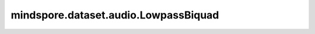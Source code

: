 mindspore.dataset.audio.LowpassBiquad
=====================================

.. py:class:: mindspore.dataset.audio.LowpassBiquad(sample_rate, cutoff_freq, Q=0.707)

    给音频波形施加双极点低通滤波器。

    低通滤波器允许低频信号通过，但减弱频率高于截止频率的信号。其系统函数为：

    .. math::
        H(s) = \frac{1}{s^2 + \frac{s}{Q} + 1}

    接口实现方式类似于 `SoX库 <http://sox.sourceforge.net/sox.html>`_ 。

    .. note:: 待处理音频shape需为<..., time>。

    参数：
        - **sample_rate** (int) - 采样频率（单位：Hz），不能为零。
        - **cutoff_freq** (float) - 滤波器截止频率（单位：Hz）。
        - **Q** (float, 可选) - `品质因子 <https://zh.wikipedia.org/wiki/%E5%93%81%E8%B3%AA%E5%9B%A0%E5%AD%90>`_ ，能够反映带宽与采样频率和中心频率的关系，取值范围(0, 1]。默认值： ``0.707`` 。

    异常：
        - **TypeError** - 当 `sample_rate` 的类型不为int。
        - **ValueError** - 当 `sample_rate` 的数值为0。
        - **TypeError** - 当 `central_freq` 的类型不为float。
        - **TypeError** - 当 `Q` 的类型不为float。
        - **ValueError** - 当 `Q` 取值不在(0, 1]范围内。
        - **RuntimeError** - 当输入音频的shape不为<..., time>。

    教程样例：
        - `音频变换样例库
          <https://www.mindspore.cn/docs/zh-CN/r2.3.0rc1/api_python/samples/dataset/audio_gallery.html>`_

